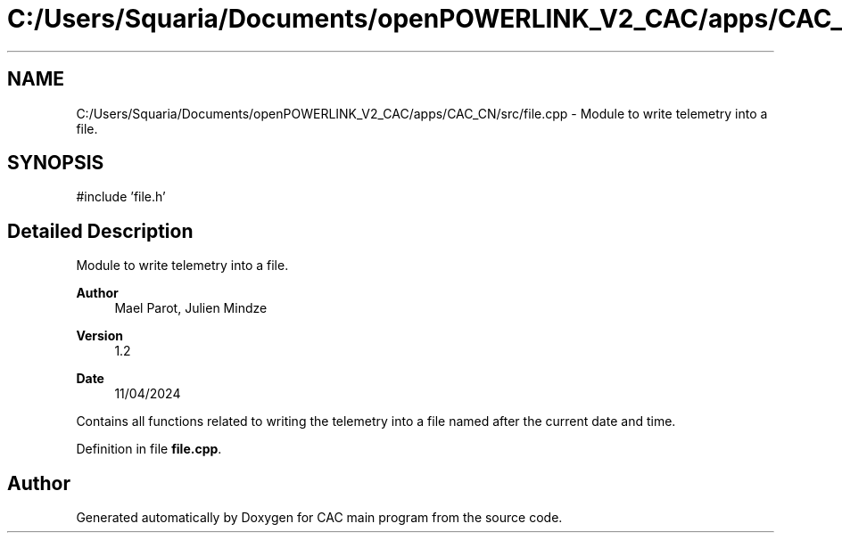 .TH "C:/Users/Squaria/Documents/openPOWERLINK_V2_CAC/apps/CAC_CN/src/file.cpp" 3 "Version 1.2" "CAC main program" \" -*- nroff -*-
.ad l
.nh
.SH NAME
C:/Users/Squaria/Documents/openPOWERLINK_V2_CAC/apps/CAC_CN/src/file.cpp \- Module to write telemetry into a file\&.  

.SH SYNOPSIS
.br
.PP
\fR#include 'file\&.h'\fP
.br

.SH "Detailed Description"
.PP 
Module to write telemetry into a file\&. 


.PP
\fBAuthor\fP
.RS 4
Mael Parot, Julien Mindze 
.RE
.PP
\fBVersion\fP
.RS 4
1\&.2 
.RE
.PP
\fBDate\fP
.RS 4
11/04/2024
.RE
.PP
Contains all functions related to writing the telemetry into a file named after the current date and time\&. 
.PP
Definition in file \fBfile\&.cpp\fP\&.
.SH "Author"
.PP 
Generated automatically by Doxygen for CAC main program from the source code\&.
